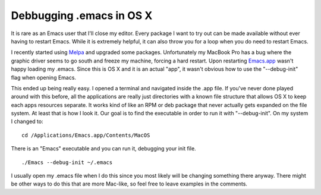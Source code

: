 Debbugging .emacs in OS X
#########################

It is rare as an Emacs user that I'll close my editor. Every package I
want to try out can be made available without ever having to restart
Emacs. While it is extremely helpful, it can also throw you for a loop
when you do need to restart Emacs.

I recently started using `Melpa`_ and upgraded some packages.
Unfortunately my MacBook Pro has a bug where the graphic driver seems to
go south and freeze my machine, forcing a hard restart. Upon restarting
`Emacs.app`_ wasn't happy loading my .emacs. Since this is OS X and it
is an actual "app", it wasn't obvious how to use the "--debug-init" flag
when opening Emacs.

This ended up being really easy. I opened a terminal and navigated
inside the .app file. If you've never done played around with this
before, all the applications are really just directories with a known
file structure that allows OS X to keep each apps resources separate. It
works kind of like an RPM or deb package that never actually gets
expanded on the file system. At least that is how I look it.
Our goal is to find the executable in order to run it with
"--debug-init". On my system I changed to: ::

  cd /Applications/Emacs.app/Contents/MacOS

There is an "Emacs" executable and you can run it, debugging your init
file. ::

  ./Emacs --debug-init ~/.emacs

I usually open my .emacs file when I do this since you most likely will
be changing something there anyway.
There might be other ways to do this that are more Mac-like, so feel
free to leave examples in the comments.

.. _Melpa: http://melpa.milkbox.net/
.. _Emacs.app: http://emacsformacosx.com/


.. author:: default
.. categories:: code
.. tags:: emacs, programming
.. comments::
